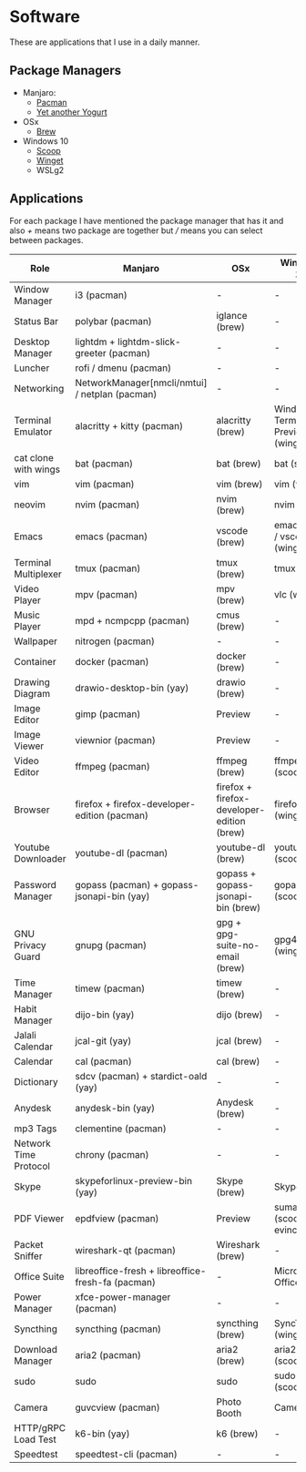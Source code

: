* Software
These are applications that I use in a daily manner.

** Package Managers
+ Manjaro:
  + [[https://archlinux.org/pacman/][Pacman]]
  + [[https://github.com/Jguer/yay][Yet another Yogurt]]
+ OSx
  - [[https://brew.sh][Brew]]
+ Windows 10
  - [[https://scoop.sh][Scoop]]
  - [[https://docs.microsoft.com/en-us/windows/package-manager/winget/][Winget]]
  - WSLg2

** Applications
For each package I have mentioned the package manager that has it and also /+/ means two package are together but /// means you can select between packages.

| Role                  | Manjaro                                           | OSx                                        | Windows 10                        |
|-----------------------+---------------------------------------------------+--------------------------------------------+-----------------------------------|
| Window Manager        | i3 (pacman)                                       | -                                          | -                                 |
| Status Bar            | polybar (pacman)                                  | iglance (brew)                             | -                                 |
| Desktop Manager       | lightdm + lightdm-slick-greeter (pacman)          | -                                          | -                                 |
| Luncher               | rofi / dmenu (pacman)                             | -                                          | -                                 |
| Networking            | NetworkManager[nmcli/nmtui] / netplan (pacman)    | -                                          | -                                 |
| Terminal Emulator     | alacritty + kitty (pacman)                        | alacritty (brew)                           | Windows Terminal Preview (winget) |
| cat clone with wings  | bat (pacman)                                      | bat (brew)                                 | bat (scoop)                       |
| vim                   | vim (pacman)                                      | vim (brew)                                 | vim (wsl)                         |
| neovim                | nvim (pacman)                                     | nvim (brew)                                | nvim (wsl)                        |
| Emacs                 | emacs (pacman)                                    | vscode (brew)                              | emacs (wsl) / vscode (winget)     |
| Terminal Multiplexer  | tmux (pacman)                                     | tmux (brew)                                | tmux (wsl)                        |
| Video Player          | mpv (pacman)                                      | mpv (brew)                                 | vlc (winget)                      |
| Music Player          | mpd + ncmpcpp (pacman)                            | cmus (brew)                                | -                                 |
| Wallpaper             | nitrogen (pacman)                                 | -                                          | -                                 |
| Container             | docker (pacman)                                   | docker (brew)                              | -                                 |
| Drawing Diagram       | drawio-desktop-bin (yay)                          | drawio (brew)                              | -                                 |
| Image Editor          | gimp (pacman)                                     | Preview                                    | -                                 |
| Image Viewer          | viewnior (pacman)                                 | Preview                                    | -                                 |
| Video Editor          | ffmpeg (pacman)                                   | ffmpeg (brew)                              | ffmpeg (scoop)                    |
| Browser               | firefox + firefox-developer-edition (pacman)      | firefox + firefox-developer-edition (brew) | firefox (winget)                  |
| Youtube Downloader    | youtube-dl (pacman)                               | youtube-dl (brew)                          | youtube-dl (scoop)                |
| Password Manager      | gopass (pacman) + gopass-jsonapi-bin (yay)        | gopass + gopass-jsonapi-bin (brew)         | gopass (scoop)                    |
| GNU Privacy Guard     | gnupg (pacman)                                    | gpg + gpg-suite-no-email (brew)            | gpg4win (winget)                  |
| Time Manager          | timew (pacman)                                    | timew (brew)                               | -                                 |
| Habit Manager         | dijo-bin (yay)                                    | dijo (brew)                                | -                                 |
| Jalali Calendar       | jcal-git (yay)                                    | jcal (brew)                                | -                                 |
| Calendar              | cal (pacman)                                      | cal (brew)                                 | -                                 |
| Dictionary            | sdcv (pacman) + stardict-oald (yay)               | -                                          | -                                 |
| Anydesk               | anydesk-bin (yay)                                 | Anydesk (brew)                             | -                                 |
| mp3 Tags              | clementine (pacman)                               | -                                          | -                                 |
| Network Time Protocol | chrony (pacman)                                   | -                                          | -                                 |
| Skype                 | skypeforlinux-preview-bin (yay)                   | Skype (brew)                               | Skype                             |
| PDF Viewer            | epdfview (pacman)                                 | Preview                                    | sumatrapdf (scoop) / evince (wsl) |
| Packet Sniffer        | wireshark-qt (pacman)                             | Wireshark (brew)                           | -                                 |
| Office Suite          | libreoffice-fresh + libreoffice-fresh-fa (pacman) | -                                          | Microsoft Office                  |
| Power Manager         | xfce-power-manager (pacman)                       | -                                          | -                                 |
| Syncthing             | syncthing (pacman)                                | syncthing (brew)                           | SyncTrayzor (winget)              |
| Download Manager      | aria2 (pacman)                                    | aria2 (brew)                               | aria2 (scoop)                     |
| sudo                  | sudo                                              | sudo                                       | sudo (scoop)                      |
| Camera                | guvcview (pacman)                                 | Photo Booth                                | Camera                            |
| HTTP/gRPC Load Test   | k6-bin (yay)                                      | k6 (brew)                                  | -                                 |
| Speedtest             | speedtest-cli (pacman)                            | -                                          | -                                 |
